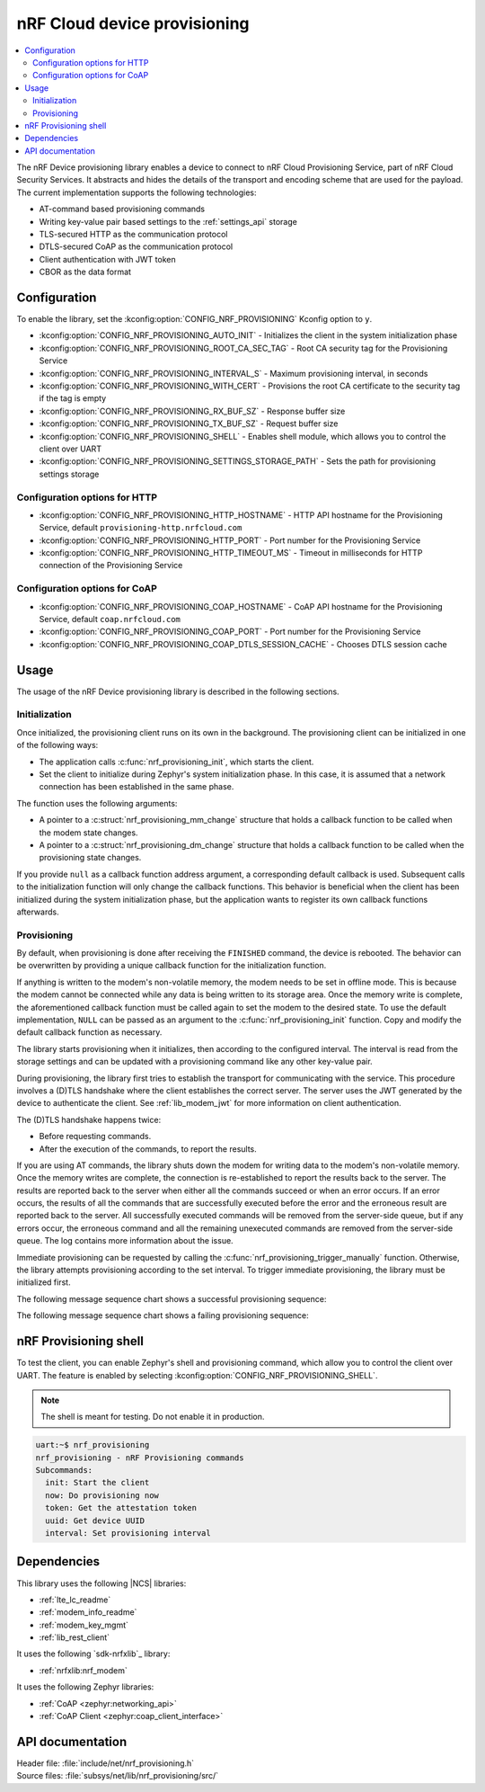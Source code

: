 .. _lib_nrf_provisioning:

nRF Cloud device provisioning
#############################

.. contents::
   :local:
   :depth: 2

The nRF Device provisioning library enables a device to connect to nRF Cloud Provisioning Service, part of nRF Cloud Security Services.
It abstracts and hides the details of the transport and encoding scheme that are used for the payload.
The current implementation supports the following technologies:

* AT-command based provisioning commands
* Writing key-value pair based settings to the :ref:`settings_api` storage
* TLS-secured HTTP as the communication protocol
* DTLS-secured CoAP as the communication protocol
* Client authentication with JWT token
* CBOR as the data format

Configuration
*************

To enable the library, set the :kconfig:option:`CONFIG_NRF_PROVISIONING` Kconfig option to ``y``.

* :kconfig:option:`CONFIG_NRF_PROVISIONING_AUTO_INIT` - Initializes the client in the system initialization phase
* :kconfig:option:`CONFIG_NRF_PROVISIONING_ROOT_CA_SEC_TAG` - Root CA security tag for the Provisioning Service
* :kconfig:option:`CONFIG_NRF_PROVISIONING_INTERVAL_S` - Maximum provisioning interval, in seconds
* :kconfig:option:`CONFIG_NRF_PROVISIONING_WITH_CERT` - Provisions the root CA certificate to the security tag if the tag is empty
* :kconfig:option:`CONFIG_NRF_PROVISIONING_RX_BUF_SZ` - Response buffer size
* :kconfig:option:`CONFIG_NRF_PROVISIONING_TX_BUF_SZ` - Request buffer size
* :kconfig:option:`CONFIG_NRF_PROVISIONING_SHELL` - Enables shell module, which allows you to control the client over UART
* :kconfig:option:`CONFIG_NRF_PROVISIONING_SETTINGS_STORAGE_PATH` - Sets the path for provisioning settings storage

Configuration options for HTTP
==============================

* :kconfig:option:`CONFIG_NRF_PROVISIONING_HTTP_HOSTNAME` - HTTP API hostname for the Provisioning Service, default ``provisioning-http.nrfcloud.com``
* :kconfig:option:`CONFIG_NRF_PROVISIONING_HTTP_PORT` - Port number for the Provisioning Service
* :kconfig:option:`CONFIG_NRF_PROVISIONING_HTTP_TIMEOUT_MS` - Timeout in milliseconds for HTTP connection of the Provisioning Service

Configuration options for CoAP
==============================

* :kconfig:option:`CONFIG_NRF_PROVISIONING_COAP_HOSTNAME` - CoAP API hostname for the Provisioning Service, default ``coap.nrfcloud.com``
* :kconfig:option:`CONFIG_NRF_PROVISIONING_COAP_PORT` - Port number for the Provisioning Service
* :kconfig:option:`CONFIG_NRF_PROVISIONING_COAP_DTLS_SESSION_CACHE` - Chooses DTLS session cache

.. _lib_nrf_provisioning_start:

Usage
*****

The usage of the nRF Device provisioning library is described in the following sections.

Initialization
==============

Once initialized, the provisioning client runs on its own in the background.
The provisioning client can be initialized in one of the following ways:

* The application calls :c:func:`nrf_provisioning_init`, which starts the client.
* Set the client to initialize during Zephyr's system initialization phase.
  In this case, it is assumed that a network connection has been established in the same phase.

The function uses the following arguments:

*  A pointer to a :c:struct:`nrf_provisioning_mm_change` structure that holds a callback function to be called when the modem state changes.
*  A pointer to a :c:struct:`nrf_provisioning_dm_change` structure that holds a callback function to be called when the provisioning state changes.

If you provide ``null`` as a callback function address argument, a corresponding default callback is used.
Subsequent calls to the initialization function will only change the callback functions.
This behavior is beneficial when the client has been initialized during the system initialization phase, but the application wants to register its own callback functions afterwards.

Provisioning
============

By default, when provisioning is done after receiving the ``FINISHED`` command, the device is rebooted.
The behavior can be overwritten by providing a unique callback function for the initialization function.

If anything is written to the modem's non-volatile memory, the modem needs to be set in offline mode.
This is because the modem cannot be connected while any data is being written to its storage area.
Once the memory write is complete, the aforementioned callback function must be called again to set the modem to the desired state.
To use the default implementation, ``NULL`` can be passed as an argument to the :c:func:`nrf_provisioning_init` function.
Copy and modify the default callback function as necessary.

The library starts provisioning when it initializes, then according to the configured interval.
The interval is read from the storage settings and can be updated with a provisioning command like any other key-value pair.

During provisioning, the library first tries to establish the transport for communicating with the service.
This procedure involves a (D)TLS handshake where the client establishes the correct server.
The server uses the JWT generated by the device to authenticate the client.
See :ref:`lib_modem_jwt` for more information on client authentication.

The (D)TLS handshake happens twice:

* Before requesting commands.
* After the execution of the commands, to report the results.

If you are using AT commands, the library shuts down the modem for writing data to the modem's non-volatile memory.
Once the memory writes are complete, the connection is re-established to report the results back to the server.
The results are reported back to the server when either all the commands succeed or when an error occurs.
If an error occurs, the results of all the commands that are successfully executed before the error and the erroneous result are reported back to the server.
All successfully executed commands will be removed from the server-side queue, but if any errors occur, the erroneous command and all the remaining unexecuted commands are removed from the server-side queue.
The log contains more information about the issue.

Immediate provisioning can be requested by calling the :c:func:`nrf_provisioning_trigger_manually` function.
Otherwise, the library attempts provisioning according to the set interval.
To trigger immediate provisioning, the library must be initialized first.

The following message sequence chart shows a successful provisioning sequence:

.. msc::
   hscale = "1.5";
   Owner,Server,Device;
   Owner>>Server     [label="Provision: cmd1, cmd2, finished"];
   Server<<Device    [label="Get commands"];
   Server>>Device    [label="Return commands"];
   Device box Device [label="Decode commands"];
   Device box Device [label="Set modem offline"];
   Device box Device [label="Write to non-volatile memory"];
   Device box Device [label="Restore modem state"];
   Server<<Device    [label="cmd1,cmd2, finished succeeded"];

The following message sequence chart shows a failing provisioning sequence:

.. msc::
   hscale = "1.5";
   Owner,Server,Device;
   Owner>>Server     [label="Provision: cmd1, cmd2, cmd3, finished"];
   Server<<Device    [label="Get commands"];
   Server>>Device    [label="Return commands"];
   Device box Device [label="Decode commands"];
   Device box Device [label="Set modem offline"];
   Device box Device [label="cmd1: Write to non-volatile memory"];
   Device box Device [label="cmd2: Fails"];
   Device box Device [label="Restore modem state"];
   Server<<Device    [label="cmd1 success, cmd2 failed"];
   Server>>Server    [label="Empty the command queue"];
   Server>>Owner     [label="cmd2 failed"];

.. _nrf_provisioning_shell:

nRF Provisioning shell
**********************

To test the client, you can enable Zephyr's shell and provisioning command, which allow you to control the client over UART.
The feature is enabled by selecting :kconfig:option:`CONFIG_NRF_PROVISIONING_SHELL`.

.. note::
   The shell is meant for testing.
   Do not enable it in production.

.. code-block:: console

   uart:~$ nrf_provisioning
   nrf_provisioning - nRF Provisioning commands
   Subcommands:
     init: Start the client
     now: Do provisioning now
     token: Get the attestation token
     uuid: Get device UUID
     interval: Set provisioning interval

Dependencies
************

This library uses the following |NCS| libraries:

* :ref:`lte_lc_readme`
* :ref:`modem_info_readme`
* :ref:`modem_key_mgmt`
* :ref:`lib_rest_client`

It uses the following `sdk-nrfxlib`_ library:

* :ref:`nrfxlib:nrf_modem`

It uses the following Zephyr libraries:

* :ref:`CoAP <zephyr:networking_api>`
* :ref:`CoAP Client <zephyr:coap_client_interface>`

.. _nrf_provisioning_api:

API documentation
*****************

| Header file: :file:`include/net/nrf_provisioning.h`
| Source files: :file:`subsys/net/lib/nrf_provisioning/src/`

.. doxygengroup:: nrf_provisioning
